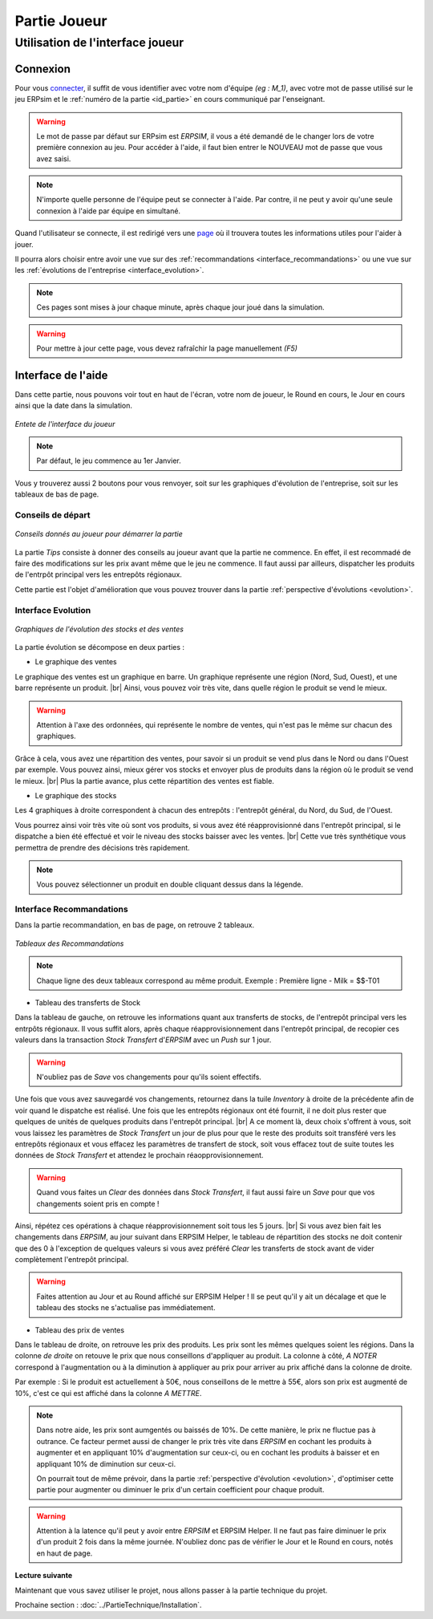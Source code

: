 .. _joueur:

=============
Partie Joueur
=============

Utilisation de l'interface joueur
---------------------------------

.. _connexion_joueur:

Connexion
^^^^^^^^^

Pour vous `connecter <http://127.0.0.1:8000/login/>`_, il suffit de vous identifier avec votre nom d'équipe *(eg : M_1)*, avec 
votre mot de passe utilisé sur le jeu ERPsim et le :ref:`numéro de la partie <id_partie>` en cours communiqué
par l'enseignant. 

.. warning:: 
   Le mot de passe par défaut sur ERPsim est *ERPSIM*, il vous a été demandé de le 
   changer lors de votre première connexion au jeu. Pour accéder à l'aide, il faut bien entrer
   le NOUVEAU mot de passe que vous avez saisi. 

.. note:: 
   N'importe quelle personne de l'équipe peut se connecter à l'aide. Par contre, il ne peut
   y avoir qu'une seule connexion à l'aide par équipe en simultané.

Quand l'utilisateur se connecte, il est redirigé vers une `page <http://127.0.0.1:8000/admin/>`_ où il trouvera toutes les
informations utiles pour l'aider à jouer. 

Il pourra alors choisir entre avoir une vue sur des :ref:`recommandations <interface_recommandations>` ou une vue
sur les :ref:`évolutions de l'entreprise <interface_evolution>`.

.. note::   
   Ces pages sont mises à jour chaque minute, après chaque jour joué dans la simulation.

.. warning::
   Pour mettre à jour cette page, vous devez rafraîchir la page manuellement *(F5)*

.. _interface_joueur:

Interface de l'aide
^^^^^^^^^^^^^^^^^^^

Dans cette partie, nous pouvons voir tout en haut de l'écran, votre nom de joueur, le Round en cours, le Jour en cours 
ainsi que la date dans la simulation.

.. figure:: ../_static/img/EnteteInterfaceJoueur.png
   :align: center
   :target: ../../_images/EnteteInterfaceJoueur.png

   *Entete de l'interface du joueur*

.. note:: 
      Par défaut, le jeu commence au 1er Janvier. 

Vous y trouverez aussi 2 boutons pour vous renvoyer, soit sur les graphiques d'évolution de l'entreprise, soit sur les tableaux de bas de page. 

.. _tips:

Conseils de départ
""""""""""""""""""

.. figure:: ../_static/img/TipsInterfaceJoueur.png
   :align: center
   :target: ../../_images/TipsInterfaceJoueur.png

   *Conseils donnés au joueur pour démarrer la partie*

La partie *Tips* consiste à donner des conseils au joueur avant que la partie ne commence. En effet, il est recommadé de faire
des modifications sur les prix avant même que le jeu ne commence. Il faut aussi par ailleurs, dispatcher les produits de l'entrpôt 
principal vers les entrepôts régionaux. 

Cette partie est l'objet d'amélioration que vous pouvez trouver dans la partie :ref:`perspective d'évolutions <evolution>`.

.. _interface_evolution:

Interface Evolution
"""""""""""""""""""

.. figure:: ../_static/img/EvolutionInterfaceJoueur.png
   :align: center
   :target: ../../_images/EvolutionInterfaceJoueur.png

   *Graphiques de l'évolution des stocks et des ventes*

La partie évolution se décompose en deux parties : 

* Le graphique des ventes 

Le graphique des ventes est un graphique en barre. Un graphique représente une région (Nord, Sud, Ouest), et une barre représente un produit. |br|
Ainsi, vous pouvez voir très vite, dans quelle région le produit se vend le mieux. 

.. warning::

   Attention à l'axe des ordonnées, qui représente le nombre de ventes, qui n'est pas le même sur chacun des graphiques. 

Grâce à cela, vous avez une répartition des ventes, pour savoir si un produit se vend plus dans le Nord ou dans l'Ouest par exemple. Vous 
pouvez ainsi, mieux gérer vos stocks et envoyer plus de produits dans la région où le produit se vend le mieux. |br|
Plus la partie avance, plus cette répartition des ventes est fiable. 

* Le graphique des stocks

Les 4 graphiques à droite correspondent à chacun des entrepôts : l'entrepôt général, du Nord, du Sud, de l'Ouest. 

Vous pourrez ainsi voir très vite où sont vos produits, si vous avez été réapprovisionné dans l'entrepôt principal, si le dispatche a bien 
été effectué et voir le niveau des stocks baisser avec les ventes. |br|
Cette vue très synthétique vous permettra de prendre des décisions très rapidement. 

.. note::
   
   Vous pouvez sélectionner un produit en double cliquant dessus dans la légende. 

.. _interface_recommandations:

Interface Recommandations
"""""""""""""""""""""""""
Dans la partie recommandation, en bas de page, on retrouve 2 tableaux. 

.. figure:: ../_static/img/TableauxInterfaceJoueur.png
   :align: center
   :target: ../../_images/TableauxInterfaceJoueur.png

   *Tableaux des Recommandations*

.. note:: 

   Chaque ligne des deux tableaux correspond au même produit. Exemple : Première ligne - Milk = $$-T01

* Tableau des transferts de Stock

Dans la tableau de gauche, on retrouve les informations quant aux transferts de stocks, de l'entrepôt principal vers les 
entrpôts régionaux. Il vous suffit alors, après chaque réapprovisionnement dans l'entrepôt principal, de recopier ces valeurs 
dans la transaction *Stock Transfert* d'*ERPSIM* avec un *Push* sur 1 jour. 

.. warning:: 

   N'oubliez pas de *Save* vos changements pour qu'ils soient effectifs. 

Une fois que vous avez sauvegardé vos changements, retournez dans la tuile *Inventory* à droite de la précédente 
afin de voir quand le dispatche est réalisé. Une fois que les entrepôts régionaux ont été fournit, il ne doit plus rester 
que quelques de unités de quelques produits dans l'entrepôt principal. |br|
A ce moment là, deux choix s'offrent à vous, soit vous laissez les paramètres de *Stock Transfert* un jour de plus pour 
que le reste des produits soit transféré vers les entrepôts régionaux et vous effacez les paramètres de transfert de stock, 
soit vous effacez tout de suite toutes les données de *Stock Transfert* et attendez le prochain réaopprovisionnement. 

.. warning:: 

   Quand vous faites un *Clear* des données dans *Stock Transfert*, il faut aussi faire un *Save* pour que vos changements 
   soient pris en compte ! 

Ainsi, répétez ces opérations à chaque réapprovisionnement soit tous les 5 jours. |br| 
Si vous avez bien fait les changements dans *ERPSIM*, au jour suivant dans ERPSIM Helper, le tableau de répartition des stocks 
ne doit contenir que des 0 à l'exception de quelques valeurs si vous avez préféré *Clear* les transferts de stock avant de vider complètement 
l'entrepôt principal. 

.. warning::

   Faites attention au Jour et au Round affiché sur ERPSIM Helper ! Il se peut qu'il y ait un décalage et que le tableau des stocks 
   ne s'actualise pas immédiatement. 

* Tableau des prix de ventes 

Dans le tableau de droite, on retrouve les prix des produits. Les prix sont les mêmes quelques soient les régions. 
Dans la colonne *de droite* on retouve le prix que nous conseillons d'appliquer au produit. La colonne à côté, *A NOTER* 
correspond à l'augmentation ou à la diminution à appliquer au prix pour arriver au prix affiché dans la colonne de droite. 

Par exemple : Si le produit est actuellement à 50€, nous conseillons de le mettre à 55€, alors son prix est augmenté de 10%, c'est ce qui 
est affiché dans la colonne *A METTRE*. 

.. note:: 

   Dans notre aide, les prix sont aumgentés ou baissés de 10%. De cette manière, le prix ne fluctue pas à outrance. Ce facteur permet aussi de changer 
   le prix très vite dans *ERPSIM* en cochant les produits à augmenter et en appliquant 10% d'augmentation sur ceux-ci, ou en cochant les 
   produits à baisser et en appliquant 10% de diminution sur ceux-ci. 

   On pourrait tout de même prévoir, dans la partie :ref:`perspective d'évolution <evolution>`, d'optimiser cette partie pour augmenter 
   ou diminuer le prix d'un certain coefficient pour chaque produit. 

.. warning:: 

   Attention à la latence qu'il peut y avoir entre *ERPSIM* et ERPSIM Helper. Il ne faut pas faire diminuer le prix d'un produit 2 fois 
   dans la même journée. N'oubliez donc pas de vérifier le Jour et le Round en cours, notés en haut de page.

**Lecture suivante**

Maintenant que vous savez utiliser le projet, nous allons passer à la partie technique du projet. 

Prochaine section : :doc:`../PartieTechnique/Installation`.